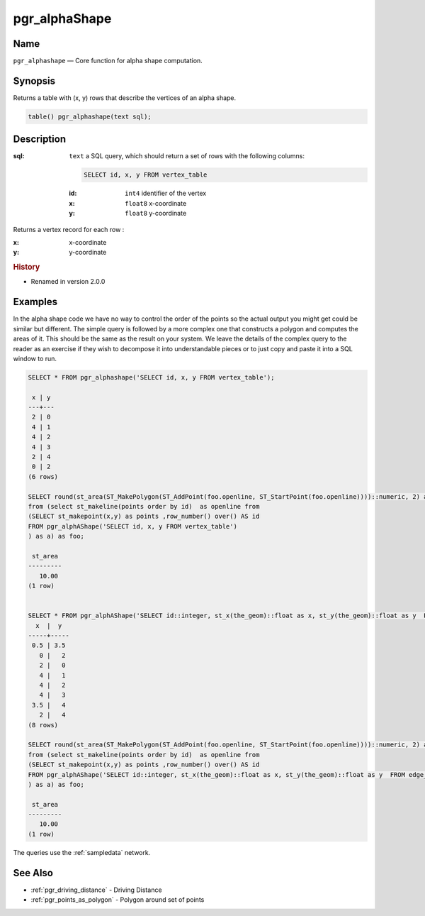 .. 
   ****************************************************************************
    pgRouting Manual
    Copyright(c) pgRouting Contributors

    This documentation is licensed under a Creative Commons Attribution-Share  
    Alike 3.0 License: http://creativecommons.org/licenses/by-sa/3.0/
   ****************************************************************************

.. _pgr_alphashape:

pgr_alphaShape
===============================================================================

.. index:: 
	single: pgr_alphashape(text)
	module: driving_distance

Name
-------------------------------------------------------------------------------

``pgr_alphashape`` — Core function for alpha shape computation.


Synopsis
-------------------------------------------------------------------------------

Returns a table with (x, y) rows that describe the vertices of an alpha shape.

.. code-block:: sql

	table() pgr_alphashape(text sql);


Description
-------------------------------------------------------------------------------

:sql: ``text`` a SQL query, which should return a set of rows with the following columns:

    .. code-block:: sql

        SELECT id, x, y FROM vertex_table

    :id: ``int4`` identifier of the vertex
    :x: ``float8`` x-coordinate
    :y: ``float8`` y-coordinate


Returns a vertex record for each row :

:x: x-coordinate
:y: y-coordinate


.. rubric:: History

* Renamed in version 2.0.0


Examples
-------------------------------------------------------------------------------
In the alpha shape code we have no way to control the order of the points so the actual output you might get could be similar but different. The simple query is followed by a more complex one that constructs a polygon and computes the areas of it. This should be the same as the result on your system. We leave the details of the complex query to the reader as an exercise if they wish to decompose it into understandable pieces or to just copy and paste it into a SQL window to run.

.. code-block:: sql

    SELECT * FROM pgr_alphashape('SELECT id, x, y FROM vertex_table');

     x | y 
    ---+---
     2 | 0
     4 | 1
     4 | 2
     4 | 3
     2 | 4
     0 | 2
    (6 rows)

    SELECT round(st_area(ST_MakePolygon(ST_AddPoint(foo.openline, ST_StartPoint(foo.openline))))::numeric, 2) as st_area
    from (select st_makeline(points order by id)  as openline from
    (SELECT st_makepoint(x,y) as points ,row_number() over() AS id 
    FROM pgr_alphAShape('SELECT id, x, y FROM vertex_table')
    ) as a) as foo;

     st_area
    ---------
       10.00
    (1 row)


    SELECT * FROM pgr_alphAShape('SELECT id::integer, st_x(the_geom)::float as x, st_y(the_geom)::float as y  FROM edge_table_vertices_pgr');
      x  |  y  
    -----+-----
     0.5 | 3.5
       0 |   2
       2 |   0
       4 |   1
       4 |   2
       4 |   3
     3.5 |   4
       2 |   4
    (8 rows)

    SELECT round(st_area(ST_MakePolygon(ST_AddPoint(foo.openline, ST_StartPoint(foo.openline))))::numeric, 2) as st_area
    from (select st_makeline(points order by id)  as openline from
    (SELECT st_makepoint(x,y) as points ,row_number() over() AS id 
    FROM pgr_alphAShape('SELECT id::integer, st_x(the_geom)::float as x, st_y(the_geom)::float as y  FROM edge_table_vertices_pgr')
    ) as a) as foo;

     st_area
    ---------
       10.00
    (1 row)

 
The queries use the :ref:`sampledata` network.


See Also
-------------------------------------------------------------------------------

* :ref:`pgr_driving_distance` - Driving Distance
* :ref:`pgr_points_as_polygon` - Polygon around set of points
